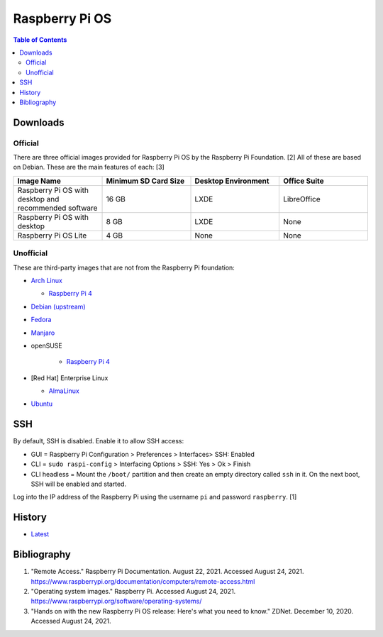 Raspberry Pi OS
===============

.. contents:: Table of Contents

Downloads
---------

Official
~~~~~~~~

There are three official images provided for Raspberry Pi OS by the Raspberry Pi Foundation. [2] All of these are based on Debian. These are the main features of each: [3]

.. csv-table::
   :header: Image Name, Minimum SD Card Size, Desktop Environment, Office Suite
   :widths: 20, 20, 20, 20

   Raspberry Pi OS with desktop and recommended software, 16 GB, LXDE, LibreOffice
   Raspberry Pi OS with desktop, 8 GB, LXDE, None
   Raspberry Pi OS Lite, 4 GB, None, None

Unofficial
~~~~~~~~~~

These are third-party images that are not from the Raspberry Pi foundation:

-  `Arch Linux <https://archlinuxarm.org/>`__

   -  `Raspberry Pi 4 <https://archlinuxarm.org/platforms/armv8/broadcom/raspberry-pi-4>`__

-  `Debian (upstream) <https://raspi.debian.net/tested-images/>`__
-  `Fedora <https://fedoraproject.org/wiki/Architectures/ARM/Raspberry_Pi>`__
-  `Manjaro <https://manjaro.org/download/#ARM>`__
-  openSUSE

    -  `Raspberry Pi 4 <https://en.opensuse.org/HCL:Raspberry_Pi4>`__

-  [Red Hat] Enterprise Linux

   -  `AlmaLinux <https://github.com/AlmaLinux/raspberry-pi>`__

-  `Ubuntu <https://ubuntu.com/download/raspberry-pi>`__

SSH
---

By default, SSH is disabled. Enable it to allow SSH access:

- GUI = Raspberry Pi Configuration > Preferences > Interfaces> SSH: Enabled
- CLI = ``sudo raspi-config`` > Interfacing Options > SSH: Yes > Ok > Finish
- CLI headless = Mount the ``/boot/`` partition and then create an empty directory called ``ssh`` in it. On the next boot, SSH will be enabled and started.

Log into the IP address of the Raspberry Pi using the username ``pi`` and password ``raspberry``. [1]

History
-------

-  `Latest <https://github.com/ekultails/rootpages/commits/main/src/linux_distributions/raspberry_pi_os.rst>`__

Bibliography
------------

1. "Remote Access." Raspberry Pi Documentation. August 22, 2021. Accessed August 24, 2021. https://www.raspberrypi.org/documentation/computers/remote-access.html
2. "Operating system images." Raspberry Pi. Accessed August 24, 2021. https://www.raspberrypi.org/software/operating-systems/
3. "Hands on with the new Raspberry Pi OS release: Here's what you need to know." ZDNet. December 10, 2020. Accessed August 24, 2021.
